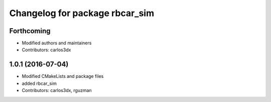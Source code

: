 ^^^^^^^^^^^^^^^^^^^^^^^^^^^^^^^
Changelog for package rbcar_sim
^^^^^^^^^^^^^^^^^^^^^^^^^^^^^^^

Forthcoming
-----------
* Modified authors and maintainers
* Contributors: carlos3dx

1.0.1 (2016-07-04)
------------------
* Modified CMakeLists and package files
* added rbcar_sim
* Contributors: carlos3dx, rguzman
